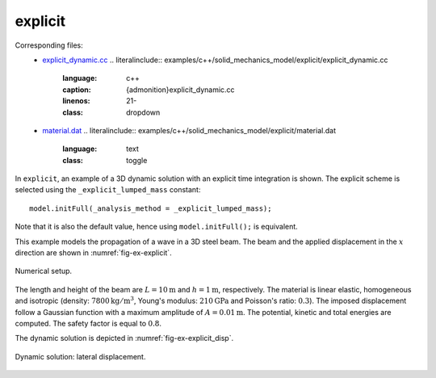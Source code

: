 explicit
''''''''

Corresponding files:
 - `explicit_dynamic.cc <https://gitlab.com/akantu/akantu/-/blob/master/examples/c++/solid_mechanics_model/explicit/explicit_dynamic.cc>`_
   .. literalinclude:: examples/c++/solid_mechanics_model/explicit/explicit_dynamic.cc
      :language: c++
      :caption: {admonition}explicit_dynamic.cc
      :linenos: 21-
      :class: dropdown
 - `material.dat <https://gitlab.com/akantu/akantu/-/blob/master/examples/c++/solid_mechanics_model/explicit/material.dat>`_
   .. literalinclude:: examples/c++/solid_mechanics_model/explicit/material.dat
      :language: text
      :class: toggle

In ``explicit``, an example of a 3D dynamic solution with an explicit time integration is shown.
The explicit scheme is selected using the ``_explicit_lumped_mass`` constant::

   model.initFull(_analysis_method = _explicit_lumped_mass);

Note that it is also the default value, hence using ``model.initFull();`` is equivalent.

This example models the propagation of a wave in a 3D steel beam. The beam and the
applied displacement in the :math:`x` direction are shown in
:numref:`fig-ex-explicit`.

.. _fig-ex-explicit:
.. figure:: examples/c++/solid_mechanics_model/explicit/images/explicit.svg
            :align: center
            :width: 90%

            Numerical setup.

The length and height of the beam are :math:`L={10}\mathrm{m}` and :math:`h =
{1}\mathrm{m}`, respectively. The material is linear elastic, homogeneous and
isotropic (density: :math:`{7800}\mathrm{kg}/\mathrm{m}^3`, Young's
modulus: :math:`{210}\mathrm{GPa}` and Poisson's ratio: :math:`0.3`). The
imposed displacement follow a Gaussian function with a maximum amplitude of
:math:`A = {0.01}\mathrm{m}`. The potential, kinetic and total energies are
computed. The safety factor is equal to :math:`0.8`.

The dynamic solution is depicted in :numref:`fig-ex-explicit_disp`.

.. _fig-ex-explicit_disp:
.. figure:: examples/c++/solid_mechanics_model/explicit/images/bar_pulse.gif
            :align: center
            :width: 100%

            Dynamic solution: lateral displacement.

